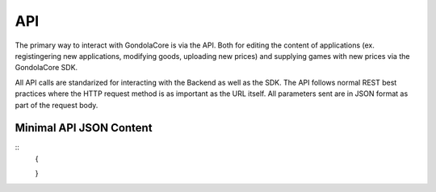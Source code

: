 API
===

The primary way to interact with GondolaCore is via the API. Both for editing the content of applications (ex. registingering new applications, modifying goods, uploading new prices) and supplying games with new prices via the GondolaCore SDK. 

All API calls are standarized for interacting with the Backend as well as the SDK. The API follows normal REST best practices where the HTTP request method is as important as the URL itself. All parameters sent are in JSON format as part of the request body.

Minimal API JSON Content
---------------------

::
	{
	
	}